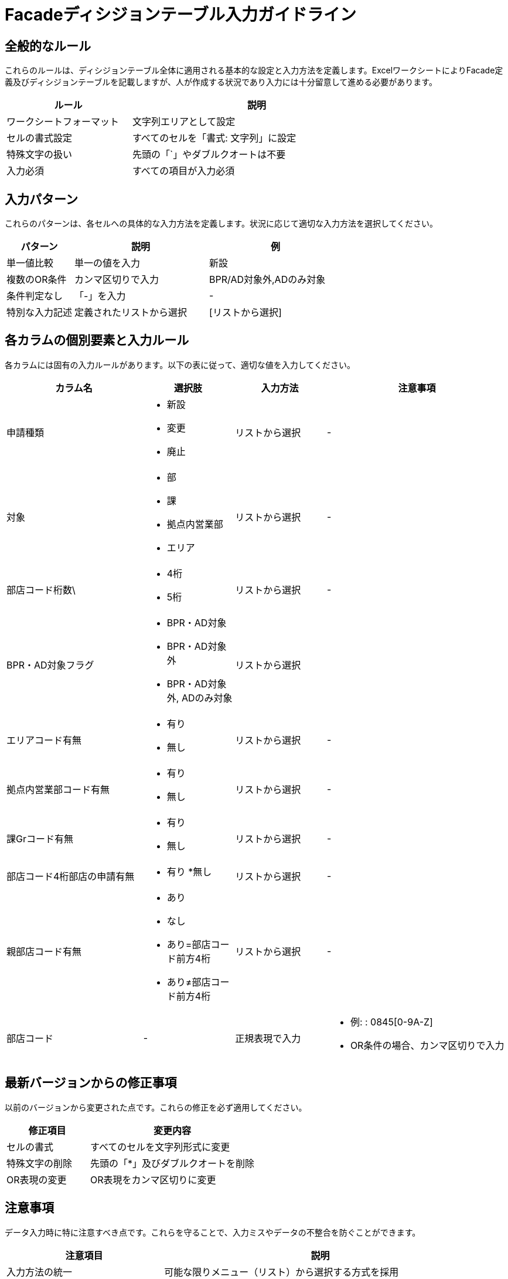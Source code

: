 = Facadeディシジョンテーブル入力ガイドライン

== 全般的なルール

これらのルールは、ディシジョンテーブル全体に適用される基本的な設定と入力方法を定義します。ExcelワークシートによりFacade定義及びディシジョンテーブルを記載しますが、人が作成する状況であり入力には十分留意して進める必要があります。

[cols="1,2", options="header", width="75%"]
|===
|ルール                  |説明
|ワークシートフォーマット|文字列エリアとして設定
|セルの書式設定          |すべてのセルを「書式: 文字列」に設定
|特殊文字の扱い          |先頭の「`」やダブルクオートは不要
|入力必須                |すべての項目が入力必須
|===

== 入力パターン

これらのパターンは、各セルへの具体的な入力方法を定義します。状況に応じて適切な入力方法を選択してください。

[cols="1,2,2", options="header"]
|===
|パターン      |説明                    |例
|単一値比較    |単一の値を入力          |新設
|複数のOR条件  |カンマ区切りで入力      |BPR/AD対象外,ADのみ対象
|条件判定なし  |「-」を入力             |-
|特別な入力記述|定義されたリストから選択|[リストから選択]
|===

== 各カラムの個別要素と入力ルール

各カラムには固有の入力ルールがあります。以下の表に従って、適切な値を入力してください。

[cols="3,2,2,4", options="header"]
|===
|カラム名|選択肢|入力方法|注意事項
|申請種類
a|
* 新設
* 変更
* 廃止|リストから選択|-
|対象
a|
* 部
* 課
* 拠点内営業部
* エリア|リストから選択|-
|部店コード桁数\
a|
* 4桁
* 5桁|リストから選択|-
|BPR・AD対象フラグ
a|
* BPR・AD対象
* BPR・AD対象外
* BPR・AD対象外, ADのみ対象|リストから選択|
|エリアコード有無
a|
* 有り
* 無し|リストから選択|-
|拠点内営業部コード有無
a|
* 有り
* 無し|リストから選択|-
|課Grコード有無
a|
* 有り
* 無し|リストから選択|-
|部店コード4桁部店の申請有無
a|
* 有り
*無し|リストから選択|-
|親部店コード有無
a|
* あり
* なし
* あり=部店コード前方4桁
* あり≠部店コード前方4桁|リストから選択|-
|部店コード|-|正規表現で入力
a|
* 例: : 0845[0-9A-Z]
* OR条件の場合、カンマ区切りで入力
|===

== 最新バージョンからの修正事項

以前のバージョンから変更された点です。これらの修正を必ず適用してください。

[cols="1,2", options="header"]
|===
|修正項目|変更内容
|セルの書式|すべてのセルを文字列形式に変更
|特殊文字の削除|先頭の「*」及びダブルクオートを削除
|OR表現の変更|OR表現をカンマ区切りに変更
|===

== 注意事項

データ入力時に特に注意すべき点です。これらを守ることで、入力ミスやデータの不整合を防ぐことができます。

[cols="1,2", options="header"]
|===
|注意項目|説明
|入力方法の統一|可能な限りメニュー（リスト）から選択する方式を採用
|正規表現の使用|部店コードなど、正規表現を使用する場合はPython実装側での対応も必要
|===